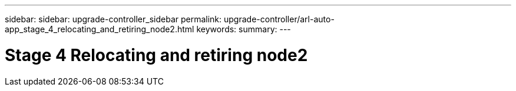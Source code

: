 ---
sidebar: sidebar: upgrade-controller_sidebar
permalink: upgrade-controller/arl-auto-app_stage_4_relocating_and_retiring_node2.html
keywords:
summary:
---

= Stage 4 Relocating and retiring node2
:hardbreaks:
:nofooter:
:icons: font
:linkattrs:
:imagesdir: ./media/

//
// This file was created with NDAC Version 2.0 (August 17, 2020)
//
// 2020-12-02 14:33:54.894294
//
